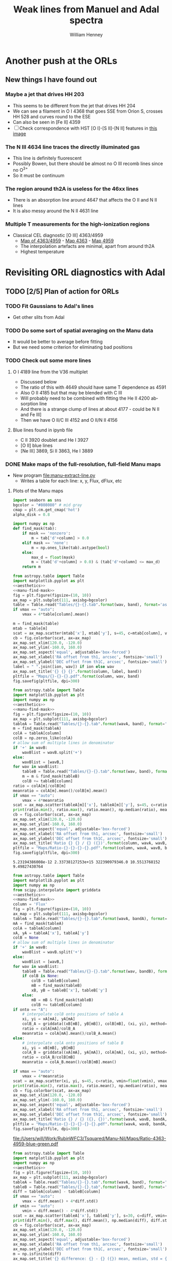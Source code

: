 #+TITLE: Weak lines from Manuel and Adal spectra
#+AUTHOR: William Henney
#+EMAIL: whenney@gmail.com
#+OPTIONS: ':nil *:t -:t ::t <:t H:3 \n:nil ^:{} arch:headline
#+OPTIONS: author:t c:nil creator:comment d:(not "LOGBOOK") date:t
#+OPTIONS: e:t email:nil f:t inline:t num:nil p:nil pri:nil stat:t
#+OPTIONS: tags:t tasks:t tex:t timestamp:t toc:nil todo:t |:t
#+EXCLUDE_TAGS: noexport
#+KEYWORDS: orion 
#+LANGUAGE: en
#+SELECT_TAGS: export

* Another push at the ORLs

** New things I have found out 

*** Maybe a jet that drives HH 203
+ This seems to be different from the jet that drives HH 204
+ We can see a filament in O I 4368 that goes SSE from Orion S, crosses HH 528 and curves round to the ESE
+ Can also be seen in [Fe II] 4359
+ [ ] Check correspondence with HST [O I]-[S II]-[N II] features in [[file://Users/will/Work/BobPC/2002/fullRGB-new.jpg][this image]]
*** The N III 4634 line traces the directly illuminated gas
+ This line is definitely fluorescent
+ Possibly Bowen, but there should be almost no O III recomb lines since no O^{3+}
+ So it must be continuum

*** The region around th2A is useless for the 46xx lines
+ There is an absorption line around 4647 that affects the O II and N II lines
+ It is also messy around the N II 4631 line
*** Multiple T measurements for the high-ionization regions
+ Classical CEL diagnostic [O III] 4363/4959
  + [[file:Manu-Nil/Maps/Ratio-4363-4959-blue-green.pdf][Map of 4363/4959]] - [[file:Manu-Nil/Maps/Flux-4363-blue.pdf][Map 4363]] - [[file:Manu-Nil/Maps/Flux-4959-green.pdf][Map 4959]]
  + The interpolation artefacts are minimal, apart from around th2A
  + Highest temperature 


* Revisiting ORL diagnostics with Adal
   DEADLINE: <2014-06-27 Fri>
   :LOGBOOK:
   CLOCK: [2014-06-23 Mon 08:30]--[2014-06-23 Mon 08:38] =>  0:08
   CLOCK: [2014-06-22 Sun 21:46]--[2014-06-22 Sun 22:49] =>  1:03
   CLOCK: [2014-06-22 Sun 17:12]--[2014-06-22 Sun 18:12] =>  1:00
   CLOCK: [2014-06-22 Sun 13:25]--[2014-06-22 Sun 13:44] =>  0:19
   CLOCK: [2014-06-21 Sat 23:10]--[2014-06-22 Sun 01:43] =>  2:33
   CLOCK: [2014-06-21 Sat 14:49]--[2014-06-21 Sat 23:09] =>  8:20
   :END:
** TODO [2/5] Plan of action for ORLs
*** TODO Fit Gaussians to Adal's lines
+ Get other slits from Adal
*** TODO Do some sort of spatial averaging on the Manu data
+ It would be better to average before fitting
+ But we need some criterion for eliminating bad positions
*** TODO Check out some more lines

**** O I 4189 line from the V36 multiplet
  + Discussed below
  + The ratio of this with 4649 should have same T dependence as 4591
  + Also O II 4185 but that may be blended with C III
  + Will probably need to be combined with fitting the He II 4200 absorption line
  + And there is a strange clump of lines at about 4177 - could be N II and Fe III]
  + Then we have O II/C III 4152 and O II/N II 4156
**** Blue lines found in ipynb file
+ C II 3920 doublet and He I 3927
+ [O II] blue lines
+ [Ne III] 3869, Si II 3863, He I 3889


*** DONE Make maps of the full-resolution, full-field Manu maps
CLOSED: [2014-06-29 Sun 21:25]
+ New program [[file:manu-extract-line.py]]
  + Writes a table for each line: x, y, Flux, dFlux, etc
**** Plots of the Manu maps
:PROPERTIES:
:dir:      Manu-Nil
:noweb:    yes
:END:

#+name: aesthetics
#+BEGIN_SRC python
import seaborn as sns
bgcolor = "#808080" # mid gray
cmap = plt.cm.get_cmap('hot')
alpha_disk = 0.8
#+END_SRC


#+name: manu-find-mask
#+BEGIN_SRC python
  import numpy as np
  def find_mask(tab):
      if mask == 'nonzero':
          m = tab['d'+column] > 0.0
      elif mask == 'none':
          m = np.ones_like(tab).astype(bool)
      else:
          max_d = float(mask)
          m = (tab['d'+column] > 0.0) & (tab['d'+column] <= max_d)
      return m
#+END_SRC

#+name: manu-make-map
#+header: :var column="Flux" wav="4959" band="green" vmin="0.0" vmax="auto" ion="" mask="nonzero"
#+BEGIN_SRC python :return pltfile :results file 
  from astropy.table import Table
  import matplotlib.pyplot as plt
  <<aesthetics>>
  <<manu-find-mask>>
  fig = plt.figure(figsize=(10, 10))
  ax_map = plt.subplot(111, axisbg=bgcolor)
  table = Table.read("Tables/{}-{}.tab".format(wav, band), format='ascii.tab')
  if vmax == "auto":
      vmax = 4*table[column].mean()
  
  m = find_mask(table)
  mtab = table[m]
  scat = ax_map.scatter(mtab['x'], mtab['y'], s=45, c=mtab[column], vmin=float(vmin), vmax=float(vmax), alpha=alpha_disk, edgecolors='none', cmap=cmap)
  cb = fig.colorbar(scat, ax=ax_map)
  ax_map.set_xlim(120.0, -120.0)
  ax_map.set_ylim(-160.0, 160.0)
  ax_map.set_aspect('equal', adjustable='box-forced')
  ax_map.set_xlabel('RA offset from th1, arcsec', fontsize='small')
  ax_map.set_ylabel('DEC offset from th1C, arcsec', fontsize='small')
  label = " ".join([ion, wav]) if ion else wav
  ax_map.set_title('{} {} {}'.format(column, label, band))
  pltfile = "Maps/{}-{}-{}.pdf".format(column, wav, band)
  fig.savefig(pltfile, dpi=300)
#+END_SRC



#+name: manu-ratio-map
#+header: :var wavA="4363" wavB="4649" band="blue" vmin="0.0" vmax="auto" column="Flux" mask="nonzero"
#+BEGIN_SRC python :return pltfile :results file 
  from astropy.table import Table
  import matplotlib.pyplot as plt
  import numpy as np
  <<aesthetics>>
  <<manu-find-mask>>
  fig = plt.figure(figsize=(10, 10))
  ax_map = plt.subplot(111, axisbg=bgcolor)
  tableA = Table.read("Tables/{}-{}.tab".format(wavA, band), format='ascii.tab')
  m = find_mask(tableA)
  colA = tableA[column]
  colB = np.zeros_like(colA)
  # allow sum of multiple lines in denominator
  if '+' in wavB:
      wavBlist = wavB.split('+')
  else:
      wavBlist = [wavB,]
  for wav in wavBlist:
      tableB = Table.read("Tables/{}-{}.tab".format(wav, band), format='ascii.tab')
      m = m & find_mask(tableB)
      colB += tableB[column]
  ratio = colA[m]/colB[m]
  meanratio = colA[m].mean()/colB[m].mean()
  if vmax == "auto":
      vmax = 4*meanratio
  scat = ax_map.scatter(tableA[m]['x'], tableA[m]['y'], s=45, c=ratio, vmin=float(vmin), vmax=float(vmax), alpha=alpha_disk, edgecolors='none', cmap=cmap)
  print(ratio.min(), ratio.max(), ratio.mean(), np.median(ratio), meanratio)
  cb = fig.colorbar(scat, ax=ax_map)
  ax_map.set_xlim(120.0, -120.0)
  ax_map.set_ylim(-160.0, 160.0)
  ax_map.set_aspect('equal', adjustable='box-forced')
  ax_map.set_xlabel('RA offset from th1, arcsec', fontsize='small')
  ax_map.set_ylabel('DEC offset from th1C, arcsec', fontsize='small')
  ax_map.set_title('Ratio {} {} / {} ({})'.format(column, wavA, wavB, band))
  pltfile = "Maps/Ratio-{}-{}-{}-{}.pdf".format(column, wavA, wavB, band)
  fig.savefig(pltfile, dpi=300)
#+END_SRC

#+RESULTS: manu-ratio-map
: 5.23194386008e-12 2.33738127253e+15 322390979346.0 10.5513768152 9.49827430764

#+name: manu-ratio-map-interp
#+header: :var wavA="4363" wavB="4959" bandA="blue" bandB="green" vmin="0.0" vmax="auto" mask="nonzero" method="linear" onto="A"
#+BEGIN_SRC python :return pltfile :results file 
  from astropy.table import Table
  import matplotlib.pyplot as plt
  import numpy as np
  from scipy.interpolate import griddata
  <<aesthetics>>
  <<manu-find-mask>>
  column = 'Flux'
  fig = plt.figure(figsize=(10, 10))
  ax_map = plt.subplot(111, axisbg=bgcolor)
  tableA = Table.read("Tables/{}-{}.tab".format(wavA, bandA), format='ascii.tab')
  mA = find_mask(tableA)
  colA = tableA[column]
  xA, yA = tableA['x'], tableA['y']
  colB = None
  # allow sum of multiple lines in denominator
  if '+' in wavB:
      wavBlist = wavB.split('+')
  else:
      wavBlist = [wavB,]
  for wav in wavBlist:
      tableB = Table.read("Tables/{}-{}.tab".format(wav, bandB), format='ascii.tab')
      if colB is None:
          colB = tableB[column]
          mB = find_mask(tableB)
          xB, yB = tableB['x'], tableB['y']
      else:
          mB = mB & find_mask(tableB)
          colB += tableB[column]
  if onto == "A":
      # interpolate colB onto positions of table A
      xi, yi = xA[mA], yA[mA]
      colB_A = griddata((xB[mB], yB[mB]), colB[mB], (xi, yi), method=method)
      ratio = colA[mA]/colB_A
      meanratio = colA[mA].mean()/colB_A.mean()
  else:
      # interpolate colA onto positions of table B
      xi, yi = xB[mB], yB[mB]
      colA_B = griddata((xA[mA], yA[mA]), colA[mA], (xi, yi), method=method)
      ratio = colA_B/colB[mB]
      meanratio = colA_B.mean()/colB[mB].mean()
      
  if vmax == "auto":
      vmax = 4*meanratio
  scat = ax_map.scatter(xi, yi, s=45, c=ratio, vmin=float(vmin), vmax=float(vmax), alpha=alpha_disk, edgecolors='none', cmap=cmap)
  print(ratio.min(), ratio.max(), ratio.mean(), np.median(ratio), meanratio)
  cb = fig.colorbar(scat, ax=ax_map)
  ax_map.set_xlim(120.0, -120.0)
  ax_map.set_ylim(-160.0, 160.0)
  ax_map.set_aspect('equal', adjustable='box-forced')
  ax_map.set_xlabel('RA offset from th1, arcsec', fontsize='small')
  ax_map.set_ylabel('DEC offset from th1C, arcsec', fontsize='small')
  ax_map.set_title('Ratio {} / {} ({}, {})'.format(wavA, wavB, bandA, bandB))
  pltfile = "Maps/Ratio-{}-{}-{}-{}-{}.pdf".format(wavA, wavB, bandA, bandB, onto)
  fig.savefig(pltfile, dpi=300)
#+END_SRC

#+RESULTS: manu-ratio-map-interp
[[file:/Users/will/Work/RubinWFC3/Tsquared/Manu-Nil/Maps/Ratio-4363-4959-blue-green.pdf]]

#+name: manu-diff-map
#+header: :var column="V" wavA="4363" wavB="4649", band="blue" vmin="auto" vmax="auto"
#+BEGIN_SRC python :return pltfile :results file 
  from astropy.table import Table
  import matplotlib.pyplot as plt
  import numpy as np
  <<aesthetics>>
  fig = plt.figure(figsize=(10, 10))
  ax_map = plt.subplot(111, axisbg=bgcolor)
  tableA = Table.read("Tables/{}-{}.tab".format(wavA, band), format='ascii.tab')
  tableB = Table.read("Tables/{}-{}.tab".format(wavB, band), format='ascii.tab')
  diff = tableA[column] - tableB[column]
  if vmax == "auto":
      vmax = diff.mean() + 4*diff.std()
  if vmin == "auto":
      vmin = diff.mean() - 4*diff.std()
  scat = ax_map.scatter(tableA['x'], tableA['y'], s=30, c=diff, vmin=float(vmin), vmax=float(vmax), alpha=alpha_disk, edgecolors='none', cmap=cmap)
  print(diff.min(), diff.max(), diff.mean(), np.median(diff), diff.std())
  cb = fig.colorbar(scat, ax=ax_map)
  ax_map.set_xlim(120.0, -120.0)
  ax_map.set_ylim(-160.0, 160.0)
  ax_map.set_aspect('equal', adjustable='box-forced')
  ax_map.set_xlabel('RA offset from th1, arcsec', fontsize='small')
  ax_map.set_ylabel('DEC offset from th1C, arcsec', fontsize='small')
  m = np.isfinite(diff)
  ax_map.set_title('{} difference: {} - {} ({}) mean, median, std = {:.1f}, {:.1f}, {:.1f}'.format(column, wavA, wavB, band, diff[m].mean(), np.median(diff[m]), diff[m].std()))
  pltfile = "Maps/Diff-{}-{}-{}-{}.pdf".format(column, wavA, wavB, band)
  fig.savefig(pltfile, dpi=300)
#+END_SRC

#+RESULTS: manu-diff-map
[[file:/Users/will/Work/RubinWFC3/Tsquared/Manu-Nil/Maps/Diff-V-4363-4649-blue.pdf]]


#+name: manu-qdiff-map
#+header: :var column="W" wavA="4363" wavB="4649", band="blue" vmin="auto" vmax="auto"
#+BEGIN_SRC python :return pltfile :results file 
  from astropy.table import Table
  import matplotlib.pyplot as plt
  import numpy as np
  <<aesthetics>>
  fig = plt.figure(figsize=(10, 10))
  ax_map = plt.subplot(111, axisbg=bgcolor)
  tableA = Table.read("Tables/{}-{}.tab".format(wavA, band), format='ascii.tab')
  tableB = Table.read("Tables/{}-{}.tab".format(wavB, band), format='ascii.tab')
  diff = np.sqrt(tableA[column]**2 - tableB[column]**2)
  if vmax == "auto":
      vmax = diff.mean() + 4*diff.std()
  if vmin == "auto":
      vmin = diff.mean() - 4*diff.std()
  scat = ax_map.scatter(tableA['x'], tableA['y'], s=30, c=diff, vmin=float(vmin), vmax=float(vmax), alpha=alpha_disk, edgecolors='none', cmap=cmap)
  print(diff.min(), diff.max(), diff.mean(), np.median(diff), diff.std())
  cb = fig.colorbar(scat, ax=ax_map)
  ax_map.set_xlim(120.0, -120.0)
  ax_map.set_ylim(-160.0, 160.0)
  ax_map.set_aspect('equal', adjustable='box-forced')
  ax_map.set_xlabel('RA offset from th1, arcsec', fontsize='small')
  ax_map.set_ylabel('DEC offset from th1C, arcsec', fontsize='small')
  m = np.isfinite(diff)
  ax_map.set_title('{} difference: {} - {} ({})  mean, median, std = {:.1f}, {:.1f}, {:.1f}'.format(column, wavA, wavB, band, diff[m].mean(), np.median(diff[m]), diff[m].std()))
  pltfile = "Maps/Qdiff-{}-{}-{}-{}.pdf".format(column, wavA, wavB, band)
  fig.savefig(pltfile, dpi=300)
#+END_SRC


***** Results of ratio plots

****** T-sensitive CEL-ORL ratio

******* First, just use the one O II line
#+call: manu-ratio-map-interp("4959", "4649", bandA="green", bandB="blue", vmin=400, vmax=1500) :results file


#+RESULTS:
[[file:/Users/will/Work/RubinWFC3/Tsquared/Manu-Nil/Maps/Ratio-4959-4649-green-blue.pdf]]

Note that the white areas such as the Dark Bay are where there is no emission in 4649

******* Better to use the sum of the O II V1 multiplet
This gives much better signal in the faint blue lines
#+call: manu-ratio-map-interp("4959", "4642+4649+4639+4651+4662+4676", bandA="green", bandB="blue", vmin=120, vmax=350) :results file

#+RESULTS:
[[file:/Users/will/Work/RubinWFC3/Tsquared/Manu-Nil/Maps/Ratio-4959-4642+4649+4639+4651+4662+4676-green-blue.pdf]]

The problem with this is that the 4642 line needs to be deblended from N III.  However, using 7 lines dilutes this effect and means the ratio should be OK to 10% or so

We also should really correct for reddening, which might be 



******* Or we can use the 4363 auroral line
But this is not such a good idea because then we have 4363 on the top of both ratios
#+call: manu-ratio-map("4363", "4649", vmin=5.0, vmax=18.0, mask="none") :results file

#+RESULTS:
[[file:/Users/will/Work/RubinWFC3/Tsquared/Manu-Nil/Maps/Ratio-4363-4649-blue.pdf]]

Clearly lower in the southern clump

****** T-sensitive [O III] pure CEL ratio
:PROPERTIES:
:ID:       7AE79F62-2DDD-4B8A-A598-3863DA331579
:END:
#+call: manu-ratio-map-interp("4363", "4959", vmin=0.008, vmax=0.018, mask="none") :results file

#+RESULTS:
[[file:/Users/will/Work/RubinWFC3/Tsquared/Manu-Nil/Maps/Ratio-4363-4959-blue-green.pdf]]

Do the interpolation the other way - only features that are in both maps are real
#+call: manu-ratio-map-interp("4363", "4959", vmin=0.008, vmax=0.018, mask="none", onto="B") :results file

#+RESULTS:
[[file:/Users/will/Work/RubinWFC3/Tsquared/Manu-Nil/Maps/Ratio-4363-4959-blue-green-B.pdf]]

****** T-sensitive O II pure recomb ratio
#+call: manu-ratio-map("4591", "4649", vmin=0.08, vmax=0.2, mask="none") :results file

#+RESULTS:
[[file:/Users/will/Work/RubinWFC3/Tsquared/Manu-Nil/Maps/Ratio-4591-4649-blue.pdf]]

This is lower in the southern clump, but it is very noisy

#+call: manu-ratio-map("4591", "4642+4649+4639+4651+4662+4676", vmin=0.02, vmax=0.05) :results file

#+RESULTS:
[[file:/Users/will/Work/RubinWFC3/Tsquared/Manu-Nil/Maps/Ratio-4591-4642+4649+4639+4651+4662+4676-blue.pdf]]

****** T-sensitive He line ratio
#+call: manu-ratio-map-interp("5048", "5876", bandA="green", bandB="red", vmin="0.003", vmax="0.025", method="cubic") :results file

#+RESULTS:
[[file:/Users/will/Work/RubinWFC3/Tsquared/Manu-Nil/Maps/Ratio-5048-5876-green-red.pdf]]

This has a problem in the southwest corner due to a gap in the red grid, which gets linearly interpolated onto the green grid with nonsense results

To solve this, we are going to have to interpolate onto a uniform grid and mask out points where one of the lines has no data

#+call: manu-ratio-map-interp("5048", "5876", bandA="green", bandB="red", vmin="0.003", vmax="0.025", onto="B", method="nearest") :results file

#+RESULTS:
[[file:/Users/will/Work/RubinWFC3/Tsquared/Manu-Nil/Maps/Ratio-5048-5876-green-red-B.pdf]]

#+call: manu-ratio-map-interp("5048", "6678", bandA="green", bandB="red", vmin="0.01", vmax="0.06", method="nearest") :results file

#+RESULTS:
[[file:/Users/will/Work/RubinWFC3/Tsquared/Manu-Nil/Maps/Ratio-5048-6678-green-red-A.pdf]]

#+call: manu-ratio-map-interp("5048", "6678", bandA="green", bandB="red", vmin="0.01", vmax="0.06", onto="B", method="nearest") :results file

#+RESULTS:
[[file:/Users/will/Work/RubinWFC3/Tsquared/Manu-Nil/Maps/Ratio-5048-6678-green-red-B.pdf]]


We can also do it with 4438/6678
#+call: manu-ratio-map-interp("4438", "6678", bandA="blue", bandB="red", vmin="0.01", vmax="0.04", method="nearest") :results file

#+RESULTS:
[[file:/Users/will/Work/RubinWFC3/Tsquared/Manu-Nil/Maps/Ratio-4438-6678-blue-red-A.pdf]]

#+call: manu-ratio-map-interp("4438", "6678", bandA="blue", bandB="red", vmin="0.01", vmax="0.04", method="nearest", onto="B") :results file

#+RESULTS:
[[file:/Users/will/Work/RubinWFC3/Tsquared/Manu-Nil/Maps/Ratio-4438-6678-blue-red-B.pdf]]

Or, to avoid reddening: 4438/4388
#+call: manu-ratio-map("4438", "4388", band="blue", vmin="0.1", vmax="0.3", mask="none") :results file

#+RESULTS:
[[file:/Users/will/Work/RubinWFC3/Tsquared/Manu-Nil/Maps/Ratio-Flux-4438-4388-blue.pdf]]

+ [ ] This has an interesting linear feature, perpendicular to the bottom bit of the Bright Bar. Could it be a blend of 4438 with another line?
  + Indeed there is an [Fe II] 4452 line at about 50% of the He I strength

We can also do 4388/6678, which should be independent of n,T, which might make it useful for reddening
#+call: manu-ratio-map-interp("4388", "6678", bandA="blue", bandB="red", vmin="0.02", vmax="0.2", mask="none", method="nearest") :results file

#+RESULTS:
[[file:/Users/will/Work/RubinWFC3/Tsquared/Manu-Nil/Maps/Ratio-4388-6678-blue-red-A.pdf]]

#+call: manu-ratio-map-interp("4388", "6678", bandA="blue", bandB="red", vmin="0.02", vmax="0.2", mask="none", onto="B", method="nearest") :results file

#+RESULTS:
[[file:/Users/will/Work/RubinWFC3/Tsquared/Manu-Nil/Maps/Ratio-4388-6678-blue-red-B.pdf]]

****** N-sensitive forbidden line ratio
#+call: manu-ratio-map("5538", "5518", "green", vmin=0.8, vmax=2.2, mask="none") :results file

#+RESULTS:
[[file:/Users/will/Work/RubinWFC3/Tsquared/Manu-Nil/Maps/Ratio-Flux-5538-5518-green.pdf]]


****** N-sensitive ORL line ratio
This one is the best theoretically
#+call: manu-ratio-map("4649", "4639+4651+4662", "blue", vmin=0.5, vmax=1.1, mask="none") :results file

#+RESULTS:
[[file:/Users/will/Work/RubinWFC3/Tsquared/Manu-Nil/Maps/Ratio-Flux-4649-4639+4651+4662-blue.pdf]]

This one is complicated by the fact that 4642 is blended with N III
#+call: manu-ratio-map("4649", "4642", "blue", vmin=0.5, vmax=1.3) :results file

#+RESULTS:
[[file:/Users/will/Work/RubinWFC3/Tsquared/Manu-Nil/Maps/Ratio-4649-4642-blue.pdf]]

On the other hand, there are C III lines near to O II 4649

****** He N-sensitive red line ratio
#+call: manu-ratio-map("6678", "5876", "red", vmin=0.3, vmax=0.4) :results file

#+RESULTS:
[[file:/Users/will/Work/RubinWFC3/Tsquared/Manu-Nil/Maps/Ratio-Flux-6678-5876-red.pdf]]

This needs to be corrected for extinction.  But even so, it looks strange.  Big jumps between fields.  The real effect we are looking for is at the 10% level

#+call: manu-ratio-map("6678", "5876", "red", vmin=0.3, vmax=0.5, column="EW") :results file

#+RESULTS:
[[file:/Users/will/Work/RubinWFC3/Tsquared/Manu-Nil/Maps/Ratio-EW-6678-5876-red.pdf]]



****** Ratio between N II and O II brightness
#+call: manu-ratio-map("4631", "4642", "blue", vmin=0.0, vmax=1.0, mask="none") :results file

#+RESULTS:
[[file:/Users/will/Work/RubinWFC3/Tsquared/Manu-Nil/Maps/Ratio-Flux-4631-4642-blue.pdf]]

#+call: manu-ratio-map("4631", "4649", "blue", vmin=0.0, vmax=1.5) :results file

#+RESULTS:
[[file:/Users/will/Work/RubinWFC3/Tsquared/Manu-Nil/Maps/Ratio-4631-4649-blue.pdf]]

This is the 4642 blend (O II + N III + N II) divided by a "pure" O II 4639 line.  Really I should sum all of 4639
#+call: manu-ratio-map("4642", "4639+4649+4651+4662", "blue", vmin=0.0, vmax=1.0) :results file

#+RESULTS:
[[file:/Users/will/Work/RubinWFC3/Tsquared/Manu-Nil/Maps/Ratio-4642-4639+4649+4651+4662-blue.pdf]]

****** Ratio of N III to N II
#+call: manu-ratio-map("4634", "4631", "blue", vmin=0.0, vmax=1.0, mask="none") :results file

#+RESULTS:
[[file:/Users/will/Work/RubinWFC3/Tsquared/Manu-Nil/Maps/Ratio-Flux-4634-4631-blue.pdf]]

***** Results of making single-line plots
#+call: manu-make-map(ion="[O III]") :results file

#+RESULTS:
[[file:/Users/will/Work/RubinWFC3/Tsquared/Manu-Nil/Maps/Flux-4959-green.pdf]]

#+call: manu-make-map("W", "4959", "green", ion="[O III]", vmin="20", vmax="45") :results file

#+RESULTS:
[[file:/Users/will/Work/RubinWFC3/Tsquared/Manu-Nil/Maps/W-4959-green.pdf]]

#+call: manu-make-map("V", "4959", "green", ion="[O III]", vmin="-10", vmax="30") :results file

#+RESULTS:
[[file:/Users/will/Work/RubinWFC3/Tsquared/Manu-Nil/Maps/V-4959-green.pdf]]

****** Decontaminating 4642
:PROPERTIES:
:ID:       1B830FCA-1278-4809-B8A4-9291D2DBF136
:END:
+ Compare widths of 4642 and 4639 lines of O II V1 multiplet
+ 4642 should have contamination from N II 4641
+ This is now done better [[id:21C5981E-094F-433C-BDEC-6F9D2FC20F5F][below]]
#+call: manu-make-map("W", "4642", "blue", vmin="20", vmax="70") :results file

#+RESULTS:
[[file:/Users/will/Work/RubinWFC3/Tsquared/Manu-Nil/Maps/W-4642-blue.pdf]]

#+call: manu-make-map("W", "4639", "blue", vmin="20", vmax="70") :results file

#+RESULTS:
[[file:/Users/will/Work/RubinWFC3/Tsquared/Manu-Nil/Maps/W-4639-blue.pdf]]

#+call: manu-qdiff-map("W", "4642", "4639", "blue", vmin=30.0, vmax=75) :results file

#+RESULTS:
[[file:/Users/will/Work/RubinWFC3/Tsquared/Manu-Nil/Maps/Qdiff-W-4642-4639-blue.pdf]]

#+call: manu-diff-map("V", "4642", "4639", "blue", vmin=-15, vmax=15) :results file


[[file:/Users/will/Work/RubinWFC3/Tsquared/Manu-Nil/Maps/Diff-V-4642-4639-blue.pdf]]

****** Velocity differences
Velocity of [Cl III] lines wrt the [O I] 5577 sky line - looks pretty random
#+call: manu-diff-map("V", "5538", "5577", "green", vmin=-2, vmax=34) :results file

#+RESULTS:
[[file:/Users/will/Work/RubinWFC3/Tsquared/Manu-Nil/Maps/Diff-V-5538-5577-green.pdf]]
#+call: manu-diff-map("V", "5518", "5577", "green", vmin=-2, vmax=34) :results file

Actually, some of it may be due to different heliocentric velocities on different nights
#+RESULTS:
[[file:/Users/will/Work/RubinWFC3/Tsquared/Manu-Nil/Maps/Diff-V-5518-5577-green.pdf]]
And here is the difference between the two [Cl III] lines

#+call: manu-diff-map("V", "5518", "5538", "green", vmin=-4, vmax=16) :results file

#+RESULTS:
[[file:/Users/will/Work/RubinWFC3/Tsquared/Manu-Nil/Maps/Diff-V-5518-5538-green.pdf]]
This mainly seems to be an instrumental effect

[O III] 4363 V diff with He I 4388 - nothing there
#+call: manu-diff-map("V", "4363", "4388", "blue", vmin=-6, vmax=6) :results file

#+RESULTS:
[[file:/Users/will/Work/RubinWFC3/Tsquared/Manu-Nil/Maps/Diff-V-4363-4388-blue.pdf]]

[Fe II] 4359 V diff with [O III] 4363 - interesting but it mainly traces the [Fe II] brightness. Maybe it is a blend with another line
#+call: manu-diff-map("V", "4359", "4363", "blue", vmin=-50, vmax=-10) :results file

#+RESULTS:
[[file:/Users/will/Work/RubinWFC3/Tsquared/Manu-Nil/Maps/Diff-V-4359-4363-blue.pdf]]


Two blue He I lines.  Velocity difference shows almost no structure, which is good. 
#+call: manu-diff-map("V", "4388", "4438", "blue", vmin=-10, vmax=10) :results file

#+RESULTS:
[[file:/Users/will/Work/RubinWFC3/Tsquared/Manu-Nil/Maps/Diff-V-4388-4438-blue.pdf]]

Two red He I lines.  Velocity difference shows almost no structure, which is good. 
#+call: manu-diff-map("V", "5876", "6678", "red", vmin=-10, vmax=10) :results file

#+RESULTS:
[[file:/Users/will/Work/RubinWFC3/Tsquared/Manu-Nil/Maps/Diff-V-5876-6678-red.pdf]]



[Fe III] with O II velocity difference.
#+call: manu-diff-map("V", "4658", "4639", "blue", vmin=-30, vmax=30) :results file

#+RESULTS:
[[file:/Users/will/Work/RubinWFC3/Tsquared/Manu-Nil/Maps/Diff-V-4658-4639-blue.pdf]]

#+call: manu-diff-map("V", "4658", "4667", "blue", vmin=-20, vmax=20) :results file

#+RESULTS:
[[file:/Users/will/Work/RubinWFC3/Tsquared/Manu-Nil/Maps/Diff-V-4658-4667-blue.pdf]]


****** [O III] auroral and nebular lines: 4363, 4959
#+call: manu-make-map("V", "4363", "blue", ion="[O III]", vmin="0", vmax="40") :results file

#+RESULTS:
[[file:/Users/will/Work/RubinWFC3/Tsquared/Manu-Nil/Maps/V-4363-blue.pdf]]

#+call: manu-make-map("W", "4363", "blue", ion="[O III]", vmin="30", vmax="70") :results file

#+RESULTS:
[[file:/Users/will/Work/RubinWFC3/Tsquared/Manu-Nil/Maps/W-4363-blue.pdf]]

#+call: manu-make-map("EW", "4363", "blue", vmax="6.5") :results file

#+RESULTS:
[[file:/Users/will/Work/RubinWFC3/Tsquared/Manu-Nil/Maps/EW-4363-blue.pdf]]

#+call: manu-make-map("EW", "4959", "green", vmax="800") :results file

#+RESULTS:
[[file:/Users/will/Work/RubinWFC3/Tsquared/Manu-Nil/Maps/EW-4959-green.pdf]]

#+call: manu-make-map("Flux", "4363", "blue", ion="[O III]", vmax="120", mask="none") :results file

#+RESULTS:
[[file:/Users/will/Work/RubinWFC3/Tsquared/Manu-Nil/Maps/Flux-4363-blue.pdf]]


****** O II recombination lines
#+call: manu-make-map("Flux", "4649", "blue", ion="O II", vmax="12") :results file

#+RESULTS:
[[file:/Users/will/Work/RubinWFC3/Tsquared/Manu-Nil/Maps/Flux-4649-blue.pdf]]

#+call: manu-make-map("EW", "4649", "blue", ion="O II", vmax="0.8") :results file

#+RESULTS:
[[file:/Users/will/Work/RubinWFC3/Tsquared/Manu-Nil/Maps/EW-4649-blue.pdf]]


#+call: manu-make-map("Flux", "4651", "blue", ion="O II", vmax="5") :results file

#+RESULTS:
[[file:/Users/will/Work/RubinWFC3/Tsquared/Manu-Nil/Maps/Flux-4651-blue.pdf]]


#+call: manu-make-map("Flux", "4591", "blue", ion="O II", vmax="1.7") :results file

#+RESULTS:
[[file:/Users/will/Work/RubinWFC3/Tsquared/Manu-Nil/Maps/Flux-4591-blue.pdf]]


Velocities of O II lines
#+call: manu-make-map("V", "4649", "blue", ion="O II", vmin="0", vmax="40") :results file

#+RESULTS:
[[file:/Users/will/Work/RubinWFC3/Tsquared/Manu-Nil/Maps/V-4649-blue.pdf]]

All are pinned to same relative wavelength


****** N II recomb line

Has a strange peak around th2A
#+call: manu-make-map("Flux", "4631", "blue", ion="N II", vmax="4.0") :results file
#+RESULTS:
[[file:/Users/will/Work/RubinWFC3/Tsquared/Manu-Nil/Maps/Flux-4631-blue.pdf]]

#+call: manu-make-map("V", "4631", "blue", ion="N II", vmin="0", vmax="40") :results file

#+RESULTS:
[[file:/Users/will/Work/RubinWFC3/Tsquared/Manu-Nil/Maps/V-4631-blue.pdf]]

****** [Fe III] lines
An [Fe III] line
#+call: manu-make-map("Flux", "4658", "blue", ion="[Fe III]") :results file

#+RESULTS:
[[file:/Users/will/Work/RubinWFC3/Tsquared/Manu-Nil/Maps/Flux-4658-blue.pdf]]

And another [Fe III] line
#+call: manu-make-map("Flux", "4667", "blue", ion="[Fe III]") :results file

#+RESULTS:
[[file:/Users/will/Work/RubinWFC3/Tsquared/Manu-Nil/Maps/Flux-4667-blue.pdf]]


#+call: manu-make-map("V", "4658", "blue", ion="[Fe III]", vmin="0", vmax="50") :results file

#+RESULTS:
[[file:/Users/will/Work/RubinWFC3/Tsquared/Manu-Nil/Maps/V-4658-blue.pdf]]

#+call: manu-make-map("V", "4667", "blue", ion="[Fe III]", vmin="0", vmax="50") :results file

#+RESULTS:
[[file:/Users/will/Work/RubinWFC3/Tsquared/Manu-Nil/Maps/V-4667-blue.pdf]]

#+call: manu-make-map("W", "4658", "blue", ion="[Fe III]", vmin="30", vmax="70") :results file

#+RESULTS:
[[file:/Users/will/Work/RubinWFC3/Tsquared/Manu-Nil/Maps/W-4658-blue.pdf]]

****** He I lines
#+call: manu-make-map("Flux", "5876", "red", vmax="1350") :results file

#+RESULTS:
[[file:/Users/will/Work/RubinWFC3/Tsquared/Manu-Nil/Maps/Flux-5876-red.pdf]]

#+call: manu-make-map("Flux", "6678", "red") :results file

#+RESULTS:
[[file:/Users/will/Work/RubinWFC3/Tsquared/Manu-Nil/Maps/Flux-6678-red.pdf]]

#+call: manu-make-map("Flux", "5048", "green") :results file

#+RESULTS:
[[file:/Users/will/Work/RubinWFC3/Tsquared/Manu-Nil/Maps/Flux-5048-green.pdf]]

Equivalent widths
#+call: manu-make-map("EW", "5876", "red", vmax="170") :results file

#+RESULTS:
[[file:/Users/will/Work/RubinWFC3/Tsquared/Manu-Nil/Maps/EW-5876-red.pdf]]

Equivalent width of 6678 has a problem with fibers at one end of the chip
#+call: manu-make-map("EW", "6678", "red", vmax="50") :results file

#+RESULTS:
[[file:/Users/will/Work/RubinWFC3/Tsquared/Manu-Nil/Maps/EW-6678-red.pdf]]

#+call: manu-make-map("EW", "5048", "green", vmax="1.8") :results file

#+RESULTS:
[[file:/Users/will/Work/RubinWFC3/Tsquared/Manu-Nil/Maps/EW-5048-green.pdf]]


Velocities of He lines
#+call: manu-make-map("V", "5876", "red", ion="He I", vmin="10", vmax="50") :results file
#+RESULTS:
[[file:/Users/will/Work/RubinWFC3/Tsquared/Manu-Nil/Maps/V-5876-red.pdf]]



#+call: manu-make-map("V", "6678", "red", ion="He I", vmin="10", vmax="50") :results file

#+RESULTS:
[[file:/Users/will/Work/RubinWFC3/Tsquared/Manu-Nil/Maps/V-6678-red.pdf]]

#+call: manu-make-map("W", "6678", "red", ion="He I", vmin="15", vmax="45") :results file

#+RESULTS:
[[file:/Users/will/Work/RubinWFC3/Tsquared/Manu-Nil/Maps/W-6678-red.pdf]]


****** Si II recomb lines

The 5041 line has a very strange structure - very bright in northern part of the BB
#+call: manu-make-map("Flux", "5041", "green", ion="Si II", vmax="14") :results file

#+RESULTS:
[[file:/Users/will/Work/RubinWFC3/Tsquared/Manu-Nil/Maps/Flux-5041-green.pdf]]

The 5056 line has one spot that is bright there
#+call: manu-make-map("Flux", "5056", "green", ion="Si II", vmax="24") :results file

#+RESULTS:
[[file:/Users/will/Work/RubinWFC3/Tsquared/Manu-Nil/Maps/Flux-5056-green.pdf]]

Ratio of Si II 5041/5056
#+call: manu-ratio-map("5041", "5056", "green", vmin=0.2, vmax=1.1) :results file

#+RESULTS:
[[file:/Users/will/Work/RubinWFC3/Tsquared/Manu-Nil/Maps/Ratio-Flux-5041-5056-green.pdf]]



****** Lines nearby to 4363


[Fe II] 4359
#+call: manu-make-map("Flux", "4359", "blue", ion="[Fe II]", vmin="4", vmax="14", mask="none") :results file

#+RESULTS:
[[file:/Users/will/Work/RubinWFC3/Tsquared/Manu-Nil/Maps/Flux-4359-blue.pdf]]

O I/O II 4368
#+call: manu-make-map("Flux", "4368", "blue", ion="O I/O II", vmax="12", mask="none") :results file

#+RESULTS:
[[file:/Users/will/Work/RubinWFC3/Tsquared/Manu-Nil/Maps/Flux-4368-blue.pdf]]

He I 4388
#+call: manu-make-map("Flux", "4388", "blue", ion="He I", vmax="auto", mask="none") :results file

#+RESULTS:
[[file:/Users/will/Work/RubinWFC3/Tsquared/Manu-Nil/Maps/Flux-4388-blue.pdf]]

He I 4438
#+call: manu-make-map("Flux", "4438", "blue", ion="He I", vmax="7", mask="none") :results file

#+RESULTS:
[[file:/Users/will/Work/RubinWFC3/Tsquared/Manu-Nil/Maps/Flux-4438-blue.pdf]]

#+call: manu-make-map("V", "4388", "blue", ion="He I", vmin="0", vmax="40") :results file

#+RESULTS:
[[file:/Users/will/Work/RubinWFC3/Tsquared/Manu-Nil/Maps/V-4388-blue.pdf]]

#+call: manu-make-map("V", "4359", "blue", ion="[Fe II]", vmin="-30", vmax="20") :results file

#+RESULTS:
[[file:/Users/will/Work/RubinWFC3/Tsquared/Manu-Nil/Maps/V-4359-blue.pdf]]


****** [Cl III] lines
#+call: manu-make-map("Flux", "5538", "green", vmax="auto", mask="none", ion="[Cl III]") :results file

#+RESULTS:
[[file:/Users/will/Work/RubinWFC3/Tsquared/Manu-Nil/Maps/Flux-5538-green.pdf]]

#+call: manu-make-map("Flux", "5518", "green", vmax="auto", mask="none", ion="[Cl III]") :results file

#+RESULTS:
[[file:/Users/will/Work/RubinWFC3/Tsquared/Manu-Nil/Maps/Flux-5518-green.pdf]]


****** Miscellany

[Fe II]/O II 4416
#+call: manu-make-map("Flux", "4416", "blue", ion="[Fe II]/O II", vmax="auto") :results file

#+RESULTS:
[[file:/Users/will/Work/RubinWFC3/Tsquared/Manu-Nil]]

O II 4676
#+call: manu-make-map("Flux", "4676", "blue", vmax="3.5") :results file

#+RESULTS:
[[file:/Users/will/Work/RubinWFC3/Tsquared/Manu-Nil/Maps/Flux-4676-blue.pdf]]

[Fe III] 4667
#+call: manu-make-map("Flux", "4667", "blue", ion="[Fe III]", vmax="4", mask="none") :results file

#+RESULTS:
[[file:/Users/will/Work/RubinWFC3/Tsquared/Manu-Nil/Maps/Flux-4667-blue.pdf]]

N III 4634 Bowen resonance fluorescence
#+call: manu-make-map("Flux", "4634", "blue", vmax="1.5") :results file

#+RESULTS:
[[file:/Users/will/Work/RubinWFC3/Tsquared/Manu-Nil/Maps/Flux-4634-blue.pdf]]

O III 5592 - nothing there
#+call: manu-make-map("Flux", "5592", "green", vmax="0.1") :results file

#+RESULTS:
[[file:/Users/will/Work/RubinWFC3/Tsquared/Manu-Nil/Maps/Flux-5592-green.pdf]]

O I 5555 fluorescent
#+call: manu-make-map("Flux", "5555", "green", vmax="4", mask="none") :results file

#+RESULTS:
[[file:/Users/will/Work/RubinWFC3/Tsquared/Manu-Nil/Maps/Flux-5555-green.pdf]]

[O I]/Sky 5577
#+call: manu-make-map("Flux", "5577", "green", vmin="3", vmax="18") :results file

#+RESULTS:
[[file:/Users/will/Work/RubinWFC3/Tsquared/Manu-Nil/Maps/Flux-5577-green.pdf]]

+ [ ] This is chiefly variation of the sky level between different visits
  + But we could subtract that easily enough
  + There may be some actual nebula there underneath
  + Yes there certainly is in the bar
  + Worth looking at since it can give an [O I] temperature

#+call: manu-make-map("V", "5577", "green", vmin="-20", vmax="40") :results file

#+RESULTS:
[[file:/Users/will/Work/RubinWFC3/Tsquared/Manu-Nil/Maps/V-5577-green.pdf]]
***** Deblending the O II 4642 line
:PROPERTIES:
:ID:       21C5981E-094F-433C-BDEC-6F9D2FC20F5F
:END:

#+BEGIN_SRC python :return pltfile :results file :tangle Manu-Nil/deblend4642.py
    from astropy.table import Table
    import matplotlib.pyplot as plt
    import numpy as np

    vA, vB = -75.6, 80.8

    <<aesthetics>>
    <<manu-find-mask>>
    column = 'Flux'
    mask = "nonzero"

    fig, (axA, axB) = plt.subplots(1, 2, sharex=True, sharey=True, subplot_kw={"axisbg": bgcolor})

    tableA = Table.read("Tables/4642-blue.tab", format='ascii.tab')
    tableB = Table.read("Tables/4639-blue.tab", format='ascii.tab')
    m = find_mask(tableA)
    sigsq = tableA[m]['W']**2 - tableB[m]['W']**2
    vmean = tableA[m]['V'] - tableB[m]['V']
    sumsq = sigsq + vmean**2
    A = vB*(vmean*vB - sumsq) / ((vB - vA)*(vB*vA + sumsq) - vmean*(vA**2 - vB**2))
    B = vA*(vmean*vA - sumsq) / ((vA - vB)*(vA*vB + sumsq) - vmean*(vB**2 - vA**2))
    vmin, vmax = 0.0, 1.0

    scatA = axA.scatter(tableA[m]['x'], tableA[m]['y'], s=45, c=A,
                        vmin=float(vmin), vmax=float(vmax),
                        alpha=alpha_disk, edgecolors='none', cmap=cmap)
    scatB = axB.scatter(tableA[m]['x'], tableA[m]['y'], s=45, c=B,
                        vmin=float(vmin), vmax=float(vmax),
                        alpha=alpha_disk, edgecolors='none', cmap=cmap)
    print(A.min(), A.max(), A.mean(), np.median(A), A.std())
    print(B.min(), B.max(), B.mean(), np.median(B), B.std())
    cb = fig.colorbar(scatB, ax=[axA, axB], fraction=0.03)
    axA.set_xlim(120.0, -120.0)
    axA.set_ylim(-160.0, 160.0)
    axA.set_aspect('equal', adjustable='box-forced')
    axB.set_aspect('equal', adjustable='box-forced')
    axA.set_xlabel('RA offset from th1, arcsec', fontsize='small')
    axA.set_ylabel('DEC offset from th1C, arcsec', fontsize='small')
    Amean = np.sum(A*tableA[m]['Flux'])/np.sum(tableA[m]['Flux'])
    Bmean = np.sum(B*tableA[m]['Flux'])/np.sum(tableA[m]['Flux'])
    axA.set_title('A = N III 4641 / O II 4642 (mean, median = ' +
                  '{:.2f}, {:.2f})'.format(Amean, np.median(A)), fontsize='x-small')
    axB.set_title('B = N II 4643 / O II 4642 (mean, median = ' +
                  '{:.2f}, {:.2f})'.format(Bmean, np.median(B)), fontsize='x-small')
    fig.set_size_inches(13, 8)
    pltfile = "Maps/Deblend-AB.pdf"
    fig.savefig(pltfile, dpi=300)
#+END_SRC

#+RESULTS:
[[file:/Users/will/Work/RubinWFC3/Tsquared/Manu-Nil/Maps/Deblend-AB.pdf]]

*** DONE [6/7] Redo the fitting to Manu's lines, but now including the entire map
+ [ ] Do the missing lines 
+ [X] Make sure python installation is up to scratch on nil
  + Installed Anaconda3 2.01 in /fs/nil/other0/anaconda3
  + The default version is Python 3.4, but I have also added an enviroment with Python 2.7
    + Switch between them with =source activate py27= and =source deactivate=
+ [X] Transfer the original Manu data files to nil
   #+BEGIN_EXAMPLE
   will@nil:orion-tsq(master)$ mkdir -p Manu-Data
   will@nil:orion-tsq(master)$ cd Manu-Data/
   will@nil:Manu-Data(master)$ ln -s ~/Dropbox/Manuel-2014/M42_blue .
   will@nil:Manu-Data(master)$ ln -s ~/Dropbox/Manuel-2014/M42_green .
   will@nil:Manu-Data(master)$ ln -s ~/Dropbox/Manuel-2014/M42_red .
   #+END_EXAMPLE
+ [X] Add option to manu-photom-select.py to not restrict area to Orion S
+ [X] Check what extra lines we might want to add to the fitting
  + [X] Next to He I 4388: 4391.94 Ne II, 4409.30 NeII
    + CANCELLED: not really visible
  + [X] Next to O II 4591:
    1) O II 4596 (4595.95 + 4596.18), [Ni III] 4596.83
    2) N II + O II 4602 (4601.48 + 4602.11)
    3) N II 4613.87
  + [X] He I lines that were missing: 5016, 5048
    + Plus accompanying Si II 5041, 5056
    + There are problems with these:
      1. 5016 is in the flank of 5007 and is not fit very well
      2. 5048 is in the far flank, where the local quadratic continuum picks up most of the slack, but there are still problems.  The precision will not be very high, especially since the line is so weak.  It also seems to be affected by an inordinate number of cosmic rays.  Finally, we are going to have to take the ratio with 5876, which is in the red 

+ [X] Check that everything works on nil
  + [X] manu-photom-select.py
  + [X] manu-photom-fit.py
    + [X] need to get the tolerance parameters right
      + looks like 1e-5 is necessary for both --xtol and --ftol
  + [X] manu-photom-plot.py
  + [X] Look at the output
    + Put the new fits in =Manu-Nil/=
+ [X] First production runs on nil
  + For the entire field, but only selected wav ranges
  + Example for blue 4651 line
    #+BEGIN_EXAMPLE
time python manu-photom-fit.py --pattern blue* --only 4651 --ftol 1e-5 --xtol 1e-5
    #+END_EXAMPLE
  + Table of wav ranges we have done
      | blue  | 4650_O_II_Fe_III | x |
      | blue  | 4610_O_II_Fe_III | x |
      | blue  | 4350_            | x |
      | green | 4960_O_III       | x |
      | green | 5550_Cl_III      | x |
      | green | 5050_He_I_Si_II  | x |
      | red   | 5880_He_I        | x |
      | red   | 6680_He_I        | x |
** The issue of underlying stellar absorption
+ This /might/ be happening for O II 4591
+ By looking at the spectrum when it is over a star, e.g. th2A, then there is a hint of an absorption feature with an absorption depth of 5% maximum.
+ We also see absorption at 4649/51, this is much deeper than 4591 at the position of th2A
+ At position of th1C, there are no features in the 4650 range or the 4591 range
+ At (+9.7, +7.6), which is close to th1D, we see absorption of both 4591 and 4649/51
+ [ ] We need to look for correlations with EW
** TODO The N III 4634 line
+ This is mainly supposed to be excited by Bowen resonance fluorescence (via O III resonance line)
+ It shows a peak in the Big Arc S, which may be due to that
+ But it also shows right regions around the Trapezium and around th2A
+ Might these be due to starlight fluorescence of N^{3+} ?
** Fluorescence vs recombination for the permitted lines

*** Arguments in favor of recombination
+ Density diagnostics from V1 multiplet are
  1. Consistent between themselves
  2. Well correlated with forbidden line densities: [Cl III] at least
     - need to check [Ar IV]

*** Arguments in favor of fluorescence
+ The N II 4631 line looks very much like the O II 4651 line
  + Escalante & Morisset [[x-bdsk://Escalante:2005a][2005]] say that this line is mainly fluorescence
  + From their Fig 2, it can be seen that the fluorescence occurs mainly near the illuminated face of their model, where N+/N is very small (< 0.1)
  + This is consistent with the appearance of the 4631 line, which is particularly bright in the inner [O III] ring
+ So the argument would be that what works for N II could work for O II too
  + But are there any calculations of fluorescent contributions to O II lines?
  + Yes, we have Escalante et al [[x-bdsk://Escalante:2012a][2012]], which gives relative contributions of fluorescence for various lines.
    + Calculated for an exciting star with Teff ~ 40,000 K, which is very similar to th1C
    + See [[id:C66F4EB0-5E9B-499F-93D1-B7865EA6B3D9][table below]]
    + For N II they say that fluorescence is more important in Orion than in IC418
      + Is the same true of O II?
    + Anyway, for IC418 they have 70 - 80% recombination contribution to the V1 multiplet
+ If we were to measure the ADF using the 4591 line, would we get a value of 0?
  + If so, this would argue that there must be some other process contributing to the brightness of the V1 multiplet. 
**** Selected O II lines
:PROPERTIES:
:ID:       C66F4EB0-5E9B-499F-93D1-B7865EA6B3D9
:END:
| Lower - Upper       | \lambda (\AA) | Irec/Icalc | Icalc |   Iobs | Will comment  |
|---------------------+---------------+------------+-------+--------+---------------|
| Graphic - 3d 4F3/2  |        4069.6 |      0.921 |  1.46 |   2.04 | Blend         |
| Graphic - 3d 4F5/2  |        4069.9 |      0.924 |  2.32 |   1.99 | with          |
| 3d 4F7/2 - Graphic  |        4071.2 |      1.000 |  0.26 |      - | [S II]        |
| Graphic - 3d 4F7/2  |        4072.3 |      0.952 |  3.41 |   3.27 | + C III       |
|---------------------+---------------+------------+-------+--------+---------------|
| Graphic - 3d 4F9/2  |        4075.9 |      0.956 |  4.90 |   4.42 | Blend [S II]  |
|---------------------+---------------+------------+-------+--------+---------------|
| 3d 4D7/2 - Graphic  |        4275.5 |      1.000 |  0.84 |   0.65 | Blend [Fe II] |
| 3d 4D3/2 - Graphic  |        4275.9 |      1.000 |  0.16 |      - |               |
| 3d 4D5/2 - Graphic  |        4276.3 |      1.000 |  0.12 |      - |               |
| 3d 4D5/2 - Graphic  |        4276.8 |      1.000 |  0.31 | 0.79 ? |               |
| 3d 4D1/2 - Graphic  |        4277.4 |      1.000 |  0.21 |   0.33 |               |
| 3d 4D7/2 - Graphic  |        4277.8 |      1.000 |  0.15 |      - |               |
|---------------------+---------------+------------+-------+--------+---------------|
| 3s 4P5/2 - Graphic  |        4366.8 |      0.605 |  1.67 |   1.36 | Blend O I     |
|---------------------+---------------+------------+-------+--------+---------------|
| 3s 2P3/2 - Graphic  |        4414.9 |      0.812 |  5.26 |   3.03 | Blend [Fe II] |
| 3s 2P1/2 - Graphic  |        4416.8 |      0.815 |  2.95 |   1.97 | Blend [Fe II] |
|---------------------+---------------+------------+-------+--------+---------------|
| 3s′ 2D5/2 - Graphic |        4590.9 |      0.729 |  0.60 |   1.43 | V15           |
| 3s′ 2D3/2 - Graphic |        4596.2 |      0.774 |  0.53 |   0.94 |               |
|---------------------+---------------+------------+-------+--------+---------------|
| 3s 4P1/2 - Graphic  |        4638.8 |      0.731 |  2.07 |   1.96 | V1            |
| 3s 4P3/2 - Graphic  |        4641.6 |      0.794 |  4.68 |   4.22 |               |
| 3s 4P5/2 - Graphic  |        4649.2 |      0.795 |  8.35 |   6.70 |               |
| 3s 4P1/2 - Graphic  |        4650.9 |      0.688 |  2.05 |   2.17 |               |
| 3s 4P3/2 - Graphic  |        4661.6 |      0.731 |  2.30 |   2.31 |               |
| 3s 4P3/2 - Graphic  |        4673.8 |      0.688 |  0.35 |   0.41 |               |
| 3s 4P5/2 - Graphic  |        4676.2 |      0.794 |  1.59 |   1.58 |               |
|---------------------+---------------+------------+-------+--------+---------------|

**** Table 7 (Complete)
+ Note that some of the lower/upper states are given as images o nthe web page
+ http://mnras.oxfordjournals.org/content/426/3/2318/T7.expansion.html
| Lower–Upper        |  λ  (Å) | Irec/Icalc | Icalc |   Iobs |
| Graphic–3d 4D3/2   |  3842.8 |      0.605 |  0.15 |      – |
| Graphic–3d 4D5/2   |  3850.7 |      0.686 |  0.16 |      – |
| Graphic–3d 4D3/2   |  3851.1 |      0.605 |  0.30 |      – |
| Graphic–3d 4D7/2   |  3863.6 |      0.825 |  0.10 |      – |
| Graphic–3d 4D5/2   |  3864.5 |      0.686 |  0.54 |      – |
| Graphic–3d 4D3/2   |  3864.8 |      0.605 |  0.20 |      – |
| Graphic–3d 4D7/2   |  3882.3 |      0.825 |  0.86 |   0.63 |
| Graphic–3d 4D5/2   |  3883.1 |      0.686 |  0.10 |   0.27 |
| Graphic–3d 4P5/2   |  3907.6 |      0.711 |  0.09 |   0.35 |
| 3d 4F7/2–Graphic   |  4048.2 |      1.000 |  0.10 |      – |
| 3d 4F9/2–Graphic   |  4062.8 |      1.000 |  0.19 |      – |
| Graphic–3d 4F3/2   |  4069.6 |      0.921 |  1.46 |   2.04 |
| Graphic–3d 4F5/2   |  4069.9 |      0.924 |  2.32 |   1.99 |
| 3d 4F7/2–Graphic   |  4071.2 |      1.000 |  0.26 |      – |
| Graphic–3d 4F7/2   |  4072.3 |      0.952 |  3.41 |   3.27 |
| Graphic–3d 4F9/2   |  4075.9 |      0.956 |  4.90 |   4.42 |
| Graphic–3d 4F3/2   |  4078.8 |      0.921 |  0.53 |   0.56 |
| 3d 4F5/2–Graphic   |  4083.8 |      1.000 |  0.44 | 0.49 ? |
| Graphic–3d 4F5/2   |  4085.2 |      0.924 |  0.65 |   0.76 |
| 3d 4F3/2–Graphic   |  4087.1 |      1.000 |  0.42 |   0.45 |
| 3d 4F9/2–Graphic   |  4089.2 |      1.000 |  1.54 |   1.14 |
| Graphic–3d 4F7/2   |  4093.0 |      0.952 |  0.46 |   0.32 |
| 3d 4F5/2–Graphic   |  4095.6 |      1.000 |  0.30 |   0.42 |
| 3d 4F7/2–Graphic   | 4097.2* |      0.795 |  1.96 | 1.15 ? |
| 3d 4F3/2–Graphic   |  4098.2 |      1.000 |  0.25 |      – |
| Graphic–3d 4D5/2   |  4104.8 |      0.686 |  1.97 | 1.60 ? |
| Graphic–3d 4D3/2   |  4105.1 |      0.605 |  0.76 |   0.46 |
| 3d 4F5/2–Graphic   |  4107.0 |      1.000 |  0.18 |      – |
| Graphic–3d 4D1/2   |  4110.9 |      0.868 |  0.07 |   0.75 |
| Graphic–3d 4D7/2   |  4119.2 |      0.825 |  2.23 |   2.19 |
| Graphic–3d 4D5/2   |  4120.2 |      0.686 |  0.15 |   0.68 |
| Graphic–3d 4P1/2   |  4121.3 |      0.465 |  0.41 |   1.66 |
| Graphic–3d 4P1/2   |  4129.3 |      0.465 |  0.64 |      – |
| Graphic–3d 4P3/2   |  4132.7 |      0.655 |  0.24 |   0.83 |
| Graphic–3d 4P3/2   |  4140.8 |      0.655 |  0.42 |      – |
| Graphic–3d 4P5/2   |  4153.4 |      0.711 |  0.70 |   1.84 |
| Graphic–3d 4P3/2   |  4156.4 |      0.655 |  0.70 | 1.59 ? |
| Graphic–3d 4P5/2   |  4169.2 |      0.711 |  0.96 |      – |
| Graphic–3d′ 2G7/2† |  4185.5 |      0.997 |  0.79 |   0.81 |
| Graphic–3d′ 2G9/2  |  4189.9 |      0.997 |  0.82 |   1.24 |
| 3d 4D7/2–Graphic   |  4275.5 |      1.000 |  0.84 |   0.65 |
| 3d 4D3/2–Graphic   |  4275.9 |      1.000 |  0.16 |      – |
| 3d 4D5/2–Graphic   |  4276.3 |      1.000 |  0.12 |      – |
| 3d 4D5/2–Graphic   |  4276.8 |      1.000 |  0.31 | 0.79 ? |
| 3d 4D1/2–Graphic   |  4277.4 |      1.000 |  0.21 |   0.33 |
| 3d 4D7/2–Graphic   |  4277.8 |      1.000 |  0.15 |      – |
| 3d 4P5/2–Graphic   |  4281.3 |      1.000 |  0.08 |   0.19 |
| 3d 4D3/2–Graphic   |  4282.9 |      1.000 |  0.24 |   0.26 |
| 3d 4D3/2–Graphic   |  4283.6 |      1.000 |  0.15 |      – |
| 3d 2F5/2–Graphic   |  4285.6 |      1.000 |  0.29 |   0.31 |
| 3d 4P5/2–Graphic   |  4291.2 |      1.000 |  0.24 |      – |
| 3d 2F5/2–Graphic   |  4292.2 |      1.000 |  0.14 |      – |
| 3d 4P3/2–Graphic   |  4294.8 |      1.000 |  0.36 |   0.59 |
| 3d 4D7/2–Graphic   |  4303.5 |      1.000 |  0.09 |      – |
| 3d 4P5/2–Graphic   |  4303.8 |      1.000 |  0.63 |   0.66 |
| 3d 4P1/2–Graphic   |  4307.3 |      1.000 |  0.16 |   1.19 |
| 3d 2F7/2–Graphic   |  4312.2 |      1.000 |  0.10 |      – |
| 3d 2F7/2–Graphic   |  4313.5 |      1.000 |  0.19 |      – |
| 3s 4P1/2–Graphic   |  4317.0 |      0.605 |  1.58 |   1.59 |
| 3d 4P3/2–Graphic   |  4317.7 |      1.000 |  0.11 |      – |
| 3s 4P3/2–Graphic   |  4319.6 |      0.747 |  1.25 | 0.83 ? |
| 3s 4P1/2–Graphic   |  4325.8 |      0.522 |  0.34 |      – |
| 3d 4D5/2–Graphic   |  4331.2 |      1.000 |  0.12 |      – |
| 3d 4D7/2–Graphic   |  4332.6 |      1.000 |  0.15 |      – |
| 3s 4P3/2–Graphic   |  4336.7 |      0.605 |  0.67 |   0.37 |
| 3d 2F5/2–Graphic   |  4340.3 |      1.000 |  0.34 |      – |
| 3d 2F7/2–Graphic   |  4342.1 |      1.000 |  0.85 |      – |
| 3d 4D5/2–Graphic   |  4344.4 |      1.000 |  0.18 |      – |
| 3s 4P3/2–Graphic   |  4345.6 |      0.522 |  1.92 |   1.92 |
| 3s′ 2D3/2–Graphic† |  4347.5 |      0.649 |  0.57 |      – |
| 3s 4P5/2–Graphic   |  4349.5 |      0.747 |  3.51 |   3.30 |
| 3s′ 2D5/2–Graphic  |  4351.2 |      0.571 |  0.69 |   0.80 |
| 3d 2F5/2–Graphic   |  4353.5 |      1.000 |  0.16 |      – |
| 3s 4P5/2–Graphic   |  4366.8 |      0.605 |  1.67 |   1.36 |
| 3d 2F7/2–Graphic   |  4371.7 |      1.000 |  0.15 |      – |
| 3s 2P3/2–Graphic   |  4414.9 |      0.812 |  5.26 |   3.03 |
| 3s 2P1/2–Graphic   |  4416.8 |      0.815 |  2.95 |   1.97 |
| 3s 2P3/2–Graphic   |  4452.2 |      0.815 |  0.54 | 0.88 ? |
| 3d 2P3/2–Graphic   |  4466.4 |      1.000 |  0.14 |   0.29 |
| 3d 2P3/2–Graphic   |  4477.9 |      1.000 |  0.13 |      – |
| 3d 2P1/2–Graphic   |  4489.4 |      1.000 |  0.10 |   0.07 |
| 3d 2P3/2–Graphic   |  4491.2 |      1.000 |  0.21 |      – |
| 3s′ 2D5/2–Graphic  |  4590.9 |      0.729 |  0.60 |   1.43 |
| 3s′ 2D3/2–Graphic  |  4596.2 |      0.774 |  0.53 |   0.94 |
| 3d 2D3/2–Graphic   |  4602.1 |      1.000 |  0.27 |   0.22 |
| 3d 2D5/2–Graphic   |  4609.3 |      1.000 |  0.66 |   0.60 |
| 3d 2D3/2–Graphic   |  4610.2 |      1.000 |  0.21 |      – |
| 3s 4P1/2–Graphic   |  4638.8 |      0.731 |  2.07 |   1.96 |
| 3s 4P3/2–Graphic   |  4641.6 |      0.794 |  4.68 |   4.22 |
| 3s 4P5/2–Graphic   |  4649.2 |      0.795 |  8.35 |   6.70 |
| 3s 4P1/2–Graphic   |  4650.9 |      0.688 |  2.05 |   2.17 |
| 3s 4P3/2–Graphic   |  4661.6 |      0.731 |  2.30 |   2.31 |
| 3s 4P3/2–Graphic   |  4673.8 |      0.688 |  0.35 |   0.41 |
| 3s 4P5/2–Graphic   |  4676.2 |      0.794 |  1.59 |   1.58 |
| 3s 4P5/2–Graphic   |  4696.4 |      0.731 |  0.17 |   0.27 |
| Graphic–3d 2F5/2   |  4699.3 |      0.441 |  0.70 | 1.33 ? |
| Graphic–3d 2F7/2   |  4705.2 |      0.472 |  1.36 |   1.83 |
| Graphic–3d 4D5/2   |  4856.4 |      0.686 |  0.11 |      – |
| Graphic–3d 4P1/2   |  4890.8 |      0.465 |  0.41 |   1.37 |
| Graphic–3d 4P3/2   |  4906.9 |      0.655 |  0.71 |   0.42 |
| Graphic–3d 4P5/2   |  4924.7 |      0.711 |  0.41 |   0.89 |
  
〈Irec/Icalc〉 = 0.838	〈Icalc/Iobs〉 = 0.898
*λ 4097.2 includes the emission of Graphic–3d 4D3/2.

† 3p′ and 3d′ are the core-excited configurations 2p2(1D)3p and 2p2(1D)3d, respectively.

†3p′ and 3d′ are the core-excited terms 2p2(1D)3p and 2p2(1D)3d, respectively.

Online ISSN 1365-2966 - Print ISSN 0035-8711
Copyright ©  2014  The Royal Astronomical Society
* Original notes on ORL diagnostics
From the Manu spectra we can measure various useful ratios:
+ O II 4649/(4639+51+62) is density sensitive
  + We have it in the blue and green spectra but the green spectra are
    not so good
  + We have fitted the lines by assuming common velocity and width of all lines in the multiplet, and also that the 4639, 4651, 4662 components have a equal intensities.
    + This is somewhat justified by the very similar density dependences of those 3 lines, so long as the density is not too low (see Fig 6 of Fang & Liu 2013MNRAS.429.2791F).
+ O II Sum(V1)/[O III] 4959 is temperature sensitive
  + There are actually 8 lines in the V1 multiplet in total.  The four that we use for the density plus:
    + 4642, which we measure and is quite strong - theoretically it is about 22% of the total multiplet intensity with almost no density dependence above 1e3 pcc
      + However, it is blended with an N III line, which we would need to control for
    + 4676, which we measure but is weaker - 8% of the multiplet theoretically, again with almost no density dependence
    + 4674 and 4696 are very weak and we do not attempt to fit them.  But they add up to less than 2% of the total multiplet.
  + So there would be two possible approaches:
    1. Just use 4649+39+51+62 and then correct for the missing 4 components by dividing by (1 - 0.22 - 0.08 - 0.02) = 0.68 to get the total V1 intensity.
    2. Also add 4642 and 4676 and divide by (1 - 0.02) = 0.98 to get the total
       + But in this case we need to check for contamination of the 4642 line.  We could look at the histogram of 4642/(4639+51+62), which ought to be constant at about 0.22/0.68 = 0.32
       + Also with 4676 line we should maybe add in 4674 since it is probably blended.  So the expected ratio of (4674+4676)/(4639+51+62) is (0.08 + 0.02)/0.68 = 0.15
+ O II 4649/4591 is temperature sensitive
  + 4591 comes from a different multiplet - V15 supposedly
    + Fang calls them
      + M1 2p23p 4Do – 2p23s 4P λ4652
      + M48a 4f G[5,4,3]o – 3d 4 F λ4089
      + M15 3p′ 2Fo – 3s′ 2D has 4591
        + Supposedly the upper level is 6.76 eV below the ionization threshold
  + There is a graph in Fang 2013a Fig 21 upper.
    + Note that it is a *log scale* of 4649/4591
    + Typical value from our observations is log10(ratio) = 0.8 \pm 0.2, which implies log T = 3.65 \pm 0.25, which is (3000, 4500, 8000) K
    + To get > 8000 K require log10(ratio) < 0.6, which means 4591 > 1/4 4649
      + Very few of our positions have such strong 4591 lines
      + Looking at the fits to 4591, it seems that many have failed
      + Just taking ones that look like good fits, we get 4649/4591 ratios of 4.6, 10.3, 8.9, 9.9, 11.6 -> log(R) = 0.96 +/- 0.06, which means an even lower T
      + However, in some of the better quality spectra (e.g., blue-0226-0196) there is slight evidence for an underlying absorption line.  This indicates that 4649 may be under-estimated
      + This can be best investigating by looking at the spectra with low EW(H gamma)
        + For instance, blue-0382-0641 shows faint absorption on the blue side of all the He I lines.  Even here, it is hard to say there is any absorption at 4649 but probably there is. 
  + In summary we are probably on a hiding to nothing with this line.  Maybe we could order all the regions by 4363 ratio, split them into 4 parts and look at the average spectrum of each quartile to see if there is any variation in 4649/4591
    + Actually, it doesn't look so bad.  There is also the 4189 line from the V36 multiplet.  This and its companion 4185 lne are clearly detected.  There are no other lines to blend with them, although 4189 is actually two lines: 4189.79 + 4189.59.  The He II 4200 absorption line is nearby but does ot interfere with it.
    + 4649/4189 and 4649/4591 have almost identical dependences on T, falling with rising T.  They need to be about as low as 4 for "normal" temperatures of 8000 K.  The observed values of around 10 imply much lower T (4000 K or so)
    + 4649/4089 on the other hand should increase with increasing T.  The nominal observed value in Orion is 6.2, which actually implies temperatures > 1e4 K.  For 8000 K we expect a ratio of 3.7 (Fang & Liu 2013 Fig 17)
    + However, as Peimbert & Peimbert (2013) point out, this ignores the Si IV line at 4088.86, which has two effects:
      + Emission, being about 50% of the strength of the O II 4089.29 line
      + Underlying absorption: Simón-Díaz et al (2006) show the Si IV absorption in the wing of the H\delta line, with the following absorption depths:
        + th1C (O7V): 0.1
        + th1A and th1D (B0.5V): 0.2
        + th2A (O9V): 0.1
      + The He II 4200, 4541 lines that are seen in absorption show depths in the Orion spectra of about 3-4%, which is 4-5 times less that that seen in th1C.
      + If there were similar dilution of the Si IV feature, then this would be about a 2% absorption with a width of about 2 Angstrom.  EW ~= 0.04 \AA
      + But there may be less dilution since the later-type OB stars will contribute more than in the case of the He II lines.  Say that the continuum is 50% atomic, 25% th1C and 25% th1A/D, then the absorption will be 7%, with an EW of 0.15 \AA
      + But in that case, the high-resolution Esteban spectra should show a broad absorption trough with a narrower emission line
        + Even Adal's spectra should show that, and they don't
      + The 4089.29 emission line should have an EW of about -0.1 \AA
      + For comparison, the 4649 line has an EW of about -0.5 \AA
  + Try to find quantitative data on the lines from Storey (1994).  These are effective recombination coefficients in units of (1e-14 cm^{3} s^{-1}) for the whole multiplet as a function of T, and for n = 1e4
    | Mult | Transition             | wav (nm) |   n | Case | 5000 | 7500 | 10,000 | 12,500 | 15,000 | 20,000 |
    |------+------------------------+----------+-----+------+------+------+--------+--------+--------+--------|
    |    1 | 3p (.^{4}D^{o}) -- 3s (.^{4}P^{e}) |    465.2 | 1e4 | A    | 60.3 | 43.8 |   34.9 |   29.5 |   25.9 |   21.9 |
    |      |                        |          | 1e4 | B    | 62.4 | 45.4 |   36.2 |   30.6 |   26.9 |   22.8 |
    |      |                        |          | 1e2 | A    | 59.8 | 43.5 |   34.7 |   29.3 |   25.8 |   21.9 |
    |      |                        |          | 1e2 | B    | 61.8 | 45.1 |   36.0 |   30.5 |   26.8 |   22.7 |
    |      |                        |          | 1e6 | A    | 61.4 | 44.2 |   35.0 |   29.5 |   25.9 |   21.9 |
    |      |                        |          | 1e6 | B    | 63.6 | 45.8 |   36.3 |   30.6 |   26.9 |   22.7 |
  + So there is a difference of 5% between Case A/B but almost no dependence on density.
  + This is the data from NIST on the 4591 and 4649 line.  
    | Obs Wav (Å) | Ritz Wav (Å) | Aki (s-1) | Ei  (cm-1)  | Ek  (cm-1)  | Lower Level         | Upper Level          |
    |-------------+--------------+-----------+-------------+-------------+---------------------+----------------------|
    | 4 590.972   | 4 590.974    |  8.85e+07 | 206 971.68  | 228 747.45  | 2s22p2(1D)3s 2D 5/2 | 2s22p2(1D)3p 2F° 7/2 |
    | 4 649.1348  | 4 649.1347   |  7.84e+07 | 185 499.124 | 207 002.482 | 2s22p2(3P)3s 4P 5/2 | 2s22p2(3P)3p 4D° 7/2 |
  + So the core electrons are in a different ang mom state for the 4591 line.
    + This seems to be referred to as the *parentage*: most lines are .^{3}P but 4591 is .^{1}D
    + According to Sec 4.2 of Storey (1994), it is low-temperature dielectronic recombination that populates the .^{1}D and .^{1}S parentages.  He says it is very small, and doesn't show results for any lines, claiming that they all have \alpha_{eff} < 1e-14 cm^{3} s^{-1}
    + Note that the 4650 multiplet has a total recombination coefficient of about 4.4e-13 @ 7500 K, of which the 4649 line represents about 35% at a density of 1e4 pcc
  + Measurements from Figure of Fang & Liu for ratio, combined with data from Storey (1994) for V1:
    |     T | log10(4649 / 4591) | V1 4649 / V15 4591 |   Fit | Sum(V1) | 4649 @ 1e4 | 4591 @ 1e4 | V1 Dielec |
    |-------+--------------------+--------------------+-------+---------+------------+------------+-----------|
    |  1000 |               1.74 |              54.95 | 58.45 |         |         0. |      0.000 |   5.5e-12 |
    |  5000 |               0.75 |               5.62 |  5.46 |    60.3 |     21.105 |      3.755 |      0.01 |
    |  7500 |               0.62 |               4.17 |  4.06 |    43.8 |      15.33 |      3.676 |      0.04 |
    | 10000 |               0.55 |               3.55 |  3.55 |    34.9 |     12.215 |      3.441 |      0.19 |
    | 12500 |               0.51 |               3.24 |  3.31 |    29.5 |     10.325 |      3.187 |      0.61 |
    | 15000 |                0.5 |               3.16 |  3.17 |    25.9 |      9.065 |      2.869 |      1.38 |
    | 20000 |                    |                  1 |  3.04 |    21.9 |      7.665 |      7.665 |      4.04 |
    #+TBLFM: $3=10**$-1;f2::$4=2.85 + 0.7 ($1/1e4)**-1.9 ; f2::$6=0.35 $-1::$7=$6/$3;f3::$8=100 (0.1037 (1e4/$1) - 0.2657 + 0.2045 ($1/1e4) - 0.0028 ($1/1e4)**2) exp(-3.03 1e4 / $1) ; f2
  + So it looks like the 4591 line intensity is relatively insensitive to T
  + Dielectronic recombination rates:
    + Nusbaumer et al use an equation of the form:
    + 1e-12 [(a/t) + b + c t + d t^{2}] \times t^{-3/2} \times e^{-f/t } cm^{3} s^{-1}
    + Where t = T/1e4 K
      | a    |  0.1037 |
      | b    | -0.2657 |
      | c    |  0.2045 |
      | d    | -0.0029 |
      | f    |    3.03 |
      | Tmin |    3500 |
      | Y    |   0.002 |
    + So this gives negligibly small values and can be ignored
* TODO Combination with (Te, Ne) from He I lines
:LOGBOOK:
CLOCK: [2014-04-18 Fri 17:05]--[2014-04-18 Fri 17:24] =>  0:19
:END:
+ We find Ne, Te from the He lines
+ Data and calculations [[id:674FBA41-692F-4BB3-8A3B-14292CE4FE03][here in keck-revisited.org]]
+ From Porter et al. 2007 it looks like:
  + 5048/5876 is T_{e}-sensitive, almost insensitive to N_{e}
    + Ratio goes approx as T_{e}^{1/2} so it may be tricky since the ratio at 10^{4} K is 0.015
    + [X] Lines are not in the same waveband for Manu
      + 5048 is in green
      + 5876 is in red
      + So need to do interpolation first
    + 5048 is not covered by the Adal spectra
  + 6678/5876 is N_{e}-sensitive, almost insensitive to T_{e}
    + But only 10% variation between 10^{3} and 10^{4} pcc so high-precision required
    + And also in same  waveband (red)
    + [2014-06-21 Sat] This seems to work for the Adal spectra
      + at least I get ratios that are well-correlated with the O II density ratios
      + but they need to be corrected for extinction
    + 
